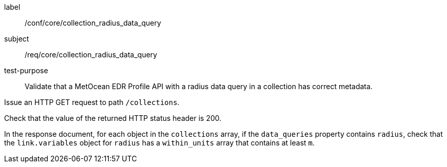 [[ats_core_collection_radius_data_query]]
====
[%metadata]
label:: /conf/core/collection_radius_data_query
subject:: /req/core/collection_radius_data_query
test-purpose:: Validate that a MetOcean EDR Profile API with a radius data query in a collection has correct metadata.

[.component,class=test method]
=====

[.component,class=step]
--
Issue an HTTP GET request to path `/collections`.
--

[.component,class=step]
--
Check that the value of the returned HTTP status header is 200.
--

[.component,class=step]
--
In the response document, for each object in the `collections` array, if the `data_queries` property contains `radius`, check that the `link.variables` object for `radius` has a `within_units` array that contains at least `m`.
--

=====

====
